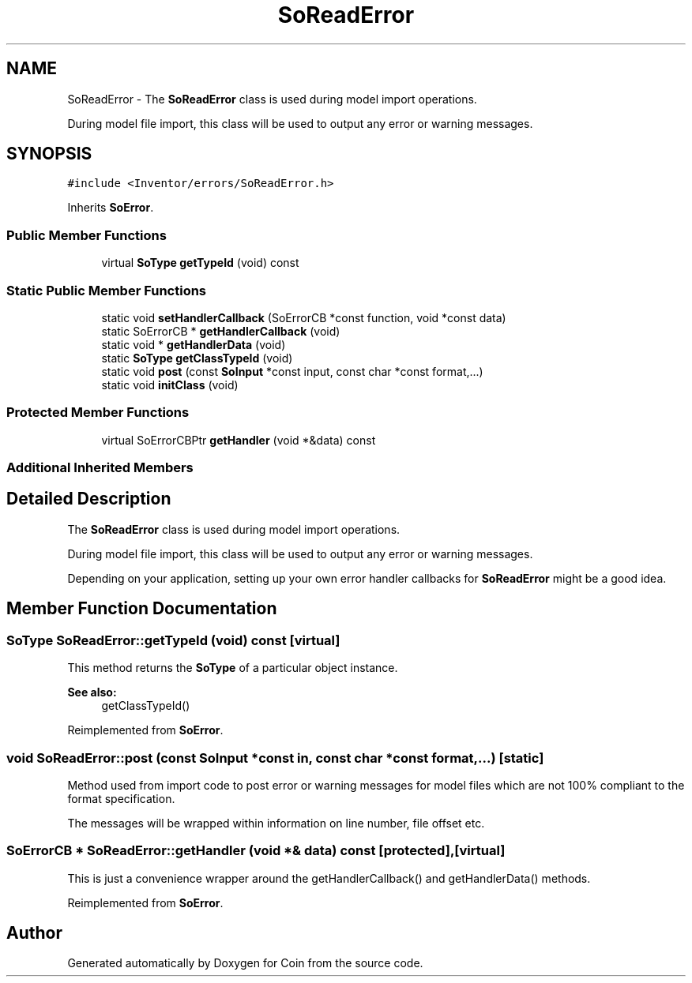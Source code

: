 .TH "SoReadError" 3 "Sun May 28 2017" "Version 4.0.0a" "Coin" \" -*- nroff -*-
.ad l
.nh
.SH NAME
SoReadError \- The \fBSoReadError\fP class is used during model import operations\&.
.PP
During model file import, this class will be used to output any error or warning messages\&.  

.SH SYNOPSIS
.br
.PP
.PP
\fC#include <Inventor/errors/SoReadError\&.h>\fP
.PP
Inherits \fBSoError\fP\&.
.SS "Public Member Functions"

.in +1c
.ti -1c
.RI "virtual \fBSoType\fP \fBgetTypeId\fP (void) const"
.br
.in -1c
.SS "Static Public Member Functions"

.in +1c
.ti -1c
.RI "static void \fBsetHandlerCallback\fP (SoErrorCB *const function, void *const data)"
.br
.ti -1c
.RI "static SoErrorCB * \fBgetHandlerCallback\fP (void)"
.br
.ti -1c
.RI "static void * \fBgetHandlerData\fP (void)"
.br
.ti -1c
.RI "static \fBSoType\fP \fBgetClassTypeId\fP (void)"
.br
.ti -1c
.RI "static void \fBpost\fP (const \fBSoInput\fP *const input, const char *const format,\&.\&.\&.)"
.br
.ti -1c
.RI "static void \fBinitClass\fP (void)"
.br
.in -1c
.SS "Protected Member Functions"

.in +1c
.ti -1c
.RI "virtual SoErrorCBPtr \fBgetHandler\fP (void *&data) const"
.br
.in -1c
.SS "Additional Inherited Members"
.SH "Detailed Description"
.PP 
The \fBSoReadError\fP class is used during model import operations\&.
.PP
During model file import, this class will be used to output any error or warning messages\&. 

Depending on your application, setting up your own error handler callbacks for \fBSoReadError\fP might be a good idea\&. 
.SH "Member Function Documentation"
.PP 
.SS "\fBSoType\fP SoReadError::getTypeId (void) const\fC [virtual]\fP"
This method returns the \fBSoType\fP of a particular object instance\&.
.PP
\fBSee also:\fP
.RS 4
getClassTypeId() 
.RE
.PP

.PP
Reimplemented from \fBSoError\fP\&.
.SS "void SoReadError::post (const \fBSoInput\fP *const in, const char *const format,  \&.\&.\&.)\fC [static]\fP"
Method used from import code to post error or warning messages for model files which are not 100% compliant to the format specification\&.
.PP
The messages will be wrapped within information on line number, file offset etc\&. 
.SS "SoErrorCB * SoReadError::getHandler (void *& data) const\fC [protected]\fP, \fC [virtual]\fP"
This is just a convenience wrapper around the getHandlerCallback() and getHandlerData() methods\&. 
.PP
Reimplemented from \fBSoError\fP\&.

.SH "Author"
.PP 
Generated automatically by Doxygen for Coin from the source code\&.
